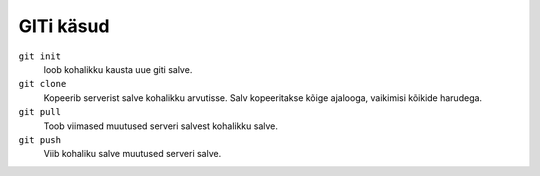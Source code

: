 GITi käsud
==========

``git init``
    loob kohalikku kausta uue giti salve.

``git clone``
    Kopeerib serverist salve kohalikku arvutisse.  Salv kopeeritakse kõige ajalooga, vaikimisi kõikide harudega.

``git pull``
    Toob viimased muutused serveri salvest kohalikku salve.

``git push``
    Viib kohaliku salve muutused serveri salve.
